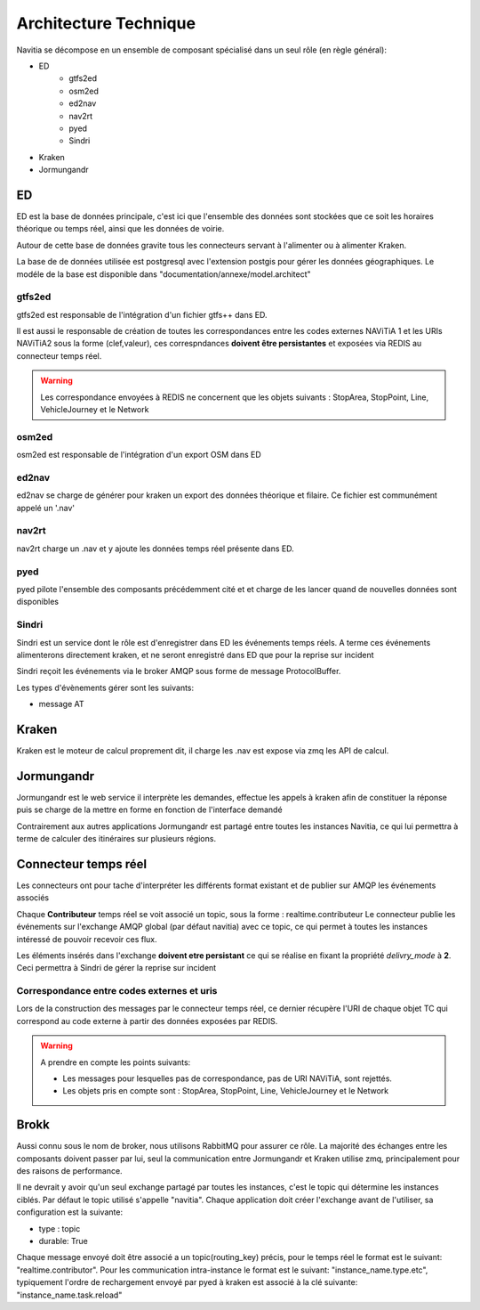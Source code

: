Architecture Technique
++++++++++++++++++++++

Navitia se décompose en un ensemble de composant spécialisé dans un seul rôle (en règle général):

- ED
    - gtfs2ed
    - osm2ed
    - ed2nav
    - nav2rt
    - pyed
    - Sindri
- Kraken
- Jormungandr

.. image:: ../_static/Archi_navitia2.png

ED
--
ED est la base de données principale, c'est ici que l'ensemble des données sont stockées
que ce soit les horaires théorique ou temps réel, ainsi que les données de voirie.

Autour de cette base de données gravite tous les connecteurs servant à l'alimenter ou à alimenter Kraken.

La base de de données utilisée est postgresql avec l'extension postgis pour gérer les données géographiques.
Le modéle de la base est disponible dans "documentation/annexe/model.architect"

gtfs2ed
~~~~~~~
gtfs2ed est responsable de l'intégration d'un fichier gtfs++ dans ED.

Il est aussi le responsable de création de toutes les correspondances entre les codes externes NAViTiA 1 et les URIs NAViTiA2 sous la forme (clef,valeur), ces correspndances **doivent être persistantes** et exposées via REDIS au connecteur temps réel.

.. warning::
   Les correspondance envoyées à REDIS ne concernent que les objets suivants : StopArea, StopPoint, Line, VehicleJourney et le Network
   
osm2ed
~~~~~~
osm2ed est responsable de l'intégration d'un export OSM dans ED

ed2nav
~~~~~~
ed2nav se charge de générer pour kraken un export des données théorique et filaire.
Ce fichier est communément appelé un '.nav'

nav2rt
~~~~~~
nav2rt charge un .nav et y ajoute les données temps réel présente dans ED.

pyed
~~~~
pyed pilote l'ensemble des composants précédemment cité et et charge de les lancer quand de nouvelles données sont disponibles

Sindri
~~~~~~
Sindri est un service dont le rôle est d'enregistrer dans ED les événements temps réels.
A terme ces événements alimenterons directement kraken, et ne seront enregistré dans ED que pour la reprise sur incident

Sindri reçoit les événements via le broker AMQP sous forme de message ProtocolBuffer.

Les types d'évènements gérer sont les suivants:

- message AT

Kraken
------

Kraken est le moteur de calcul proprement dit, il charge les .nav est expose via zmq les API de calcul.



Jormungandr
-----------

Jormungandr est le web service il interprète les demandes, effectue les appels à kraken afin de constituer la réponse
puis se charge de la mettre en forme en fonction de l'interface demandé

Contrairement aux autres applications Jormungandr est partagé entre toutes les instances Navitia,
ce qui lui permettra à terme de calculer des itinéraires sur plusieurs régions.


Connecteur temps réel
----------------------
Les connecteurs ont pour tache d'interpréter les différents format existant et de publier sur AMQP les événements associés

Chaque **Contributeur** temps réel se voit associé un topic, sous la forme : realtime.contributeur
Le connecteur publie les événements sur l'exchange AMQP global (par défaut navitia) avec ce topic,
ce qui permet à toutes les instances intéressé de pouvoir recevoir ces flux.

Les éléments insérés dans l'exchange **doivent etre persistant** ce qui se réalise en fixant la propriété *delivry_mode* à **2**.
Ceci permettra à Sindri de gérer la reprise sur incident

Correspondance entre codes externes et uris
~~~~~~~~~~~~~~~~~~~~~~~~~~~~~~~~~~~~~~~~~~
Lors de la construction des messages par le connecteur temps réel, ce dernier récupère l'URI de chaque objet TC qui correspond au code externe à partir des données exposées par REDIS.

.. warning::
   A prendre en compte les points suivants:
   
   * Les messages pour lesquelles pas de correspondance, pas de URI NAViTiA, sont rejettés.
   * Les objets pris en compte sont : StopArea, StopPoint, Line, VehicleJourney et le Network

Brokk
-----
Aussi connu sous le nom de broker, nous utilisons RabbitMQ pour assurer ce rôle.
La majorité des échanges entre les composants doivent passer par lui, seul la communication entre Jormungandr et Kraken utilise zmq,
principalement pour des raisons de performance.

Il ne devrait y avoir qu'un seul exchange partagé par toutes les instances, c'est le topic qui détermine les instances ciblés.
Par défaut le topic utilisé s'appelle "navitia".
Chaque application doit créer l'exchange avant de l'utiliser, sa configuration est la suivante:

- type : topic
- durable: True

Chaque message envoyé doit être  associé a un topic(routing_key) précis, pour le temps réel le format est le suivant: "realtime.contributor".
Pour les communication intra-instance le format est le suivant: "instance_name.type.etc",
typiquement l'ordre de rechargement envoyé par pyed à kraken est associé à la clé suivante: "instance_name.task.reload"
